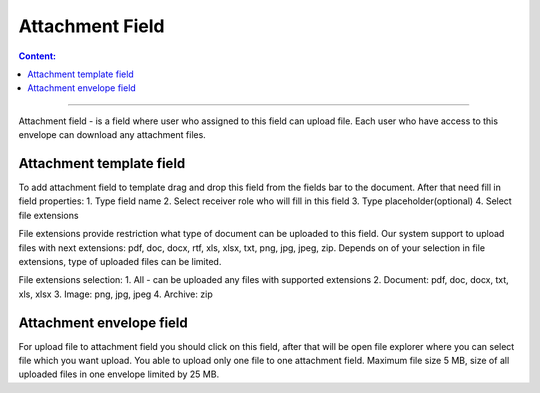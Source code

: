 ================
Attachment Field
================

.. contents:: Сontent:
   :depth: 6

---------

Attachment field - is a field where user who assigned to this field can upload file.
Each user who have access to this envelope can download any attachment files.


Attachment template field
=========================
To add attachment field to template drag and drop this field from the fields bar to the document. After that need fill in field properties:
1. Type field name
2. Select receiver role who will fill in this field
3. Type placeholder(optional)
4. Select file extensions

File extensions provide restriction what type of document can be uploaded to this field.
Our system support to upload files with next extensions: pdf, doc, docx, rtf, xls, xlsx, txt, png, jpg, jpeg, zip.
Depends on of your selection in file extensions, type of uploaded files can be limited.

File extensions selection:
1. All - can be uploaded any files with supported extensions
2. Document: pdf, doc, docx, txt, xls, xlsx
3. Image: png, jpg, jpeg
4. Archive: zip





Attachment envelope field
=========================
For upload file to attachment field you should click on this field, after that will be open file explorer where you can select file which you want upload.
You able to upload only one file to one attachment field. Maximum file size 5 MB, size of all uploaded files in one envelope limited by 25 MB.